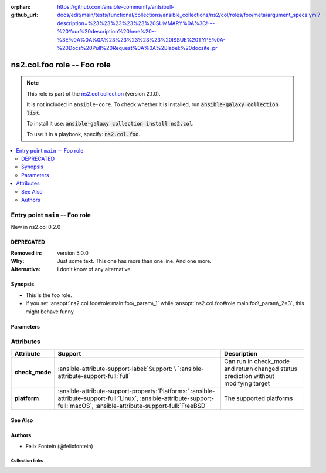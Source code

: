 
.. Document meta

:orphan:
:github_url: https://github.com/ansible-community/antsibull-docs/edit/main/tests/functional/collections/ansible_collections/ns2/col/roles/foo/meta/argument_specs.yml?description=%23%23%23%23%23%20SUMMARY%0A%3C!---%20Your%20description%20here%20--%3E%0A%0A%0A%23%23%23%23%23%20ISSUE%20TYPE%0A-%20Docs%20Pull%20Request%0A%0A%2Blabel:%20docsite_pr

.. |antsibull-internal-nbsp| unicode:: 0xA0
    :trim:

.. meta::
  :antsibull-docs: <ANTSIBULL_DOCS_VERSION>

.. Anchors

.. _ansible_collections.ns2.col.foo_role:

.. Title

ns2.col.foo role -- Foo role
++++++++++++++++++++++++++++

.. Collection note

.. note::
    This role is part of the `ns2.col collection <https://galaxy.ansible.com/ns2/col>`_ (version 2.1.0).

    It is not included in ``ansible-core``.
    To check whether it is installed, run :code:`ansible-galaxy collection list`.

    To install it use: :code:`ansible-galaxy collection install ns2.col`.

    To use it in a playbook, specify: :code:`ns2.col.foo`.

.. contents::
   :local:
   :depth: 2


.. Entry point title

Entry point ``main`` -- Foo role
--------------------------------

.. version_added

.. rst-class:: ansible-version-added

New in ns2.col 0.2.0

.. Deprecated

DEPRECATED
^^^^^^^^^^
:Removed in: version 5.0.0
:Why: Just some text.
      This one has more than one line.
      And one more.

:Alternative: I don't know
              of any
              alternative.


Synopsis
^^^^^^^^

.. Description

- This is the foo role.
- If you set \ :ansopt:`ns2.col.foo#role:main:foo\_param\_1`\  while \ :ansopt:`ns2.col.foo#role:main:foo\_param\_2=3`\ , this might behave funny.

.. Requirements


.. Options

Parameters
^^^^^^^^^^

.. raw:: html

  <table class="colwidths-auto ansible-option-table docutils align-default" style="width: 100%">
  <thead>
  <tr class="row-odd">
    <th class="head"><p>Parameter</p></th>
    <th class="head"><p>Comments</p></th>
  </tr>
  </thead>
  <tbody>
  <tr class="row-even">
    <td><div class="ansible-option-cell">
      <div class="ansibleOptionAnchor" id="parameter-main--foo_param_1"></div>
      <p class="ansible-option-title"><strong>foo_param_1</strong></p>
      <a class="ansibleOptionLink" href="#parameter-main--foo_param_1" title="Permalink to this option"></a>
      <p class="ansible-option-type-line">
        <span class="ansible-option-type">string</span>
      </p>

    </div></td>
    <td><div class="ansible-option-cell">
      <p>A string parameter</p>
      <p>If you set <code class="ansible-option literal notranslate"><strong><a class="reference internal" href="#parameter-main--foo_param_1"><span class="std std-ref"><span class="pre">foo_param_1</span></span></a></strong></code> while <code class="ansible-option-value literal notranslate"><a class="reference internal" href="#parameter-main--foo_param_2"><span class="std std-ref"><span class="pre">foo_param_2=3</span></span></a></code>, this might behave funny.</p>
    </div></td>
  </tr>
  <tr class="row-odd">
    <td><div class="ansible-option-cell">
      <div class="ansibleOptionAnchor" id="parameter-main--foo_param_2"></div>
      <p class="ansible-option-title"><strong>foo_param_2</strong></p>
      <a class="ansibleOptionLink" href="#parameter-main--foo_param_2" title="Permalink to this option"></a>
      <p class="ansible-option-type-line">
        <span class="ansible-option-type">integer</span>
      </p>

    </div></td>
    <td><div class="ansible-option-cell">
      <p>An integer parameter with a default.</p>
      <p class="ansible-option-line"><strong class="ansible-option-default-bold">Default:</strong> <code class="ansible-value literal notranslate ansible-option-default">13</code></p>
    </div></td>
  </tr>
  </tbody>
  </table>



.. Attributes


Attributes
----------

.. tabularcolumns:: \X{2}{10}\X{3}{10}\X{5}{10}

.. list-table::
  :width: 100%
  :widths: auto
  :header-rows: 1
  :class: longtable ansible-option-table

  * - Attribute
    - Support
    - Description

  * - .. raw:: html

        <div class="ansible-option-cell">
        <div class="ansibleOptionAnchor" id="attribute-check_mode"></div>

      .. _ansible_collections.ns2.col.foo_role__attribute-check_mode:

      .. rst-class:: ansible-option-title

      **check_mode**

      .. raw:: html

        <a class="ansibleOptionLink" href="#attribute-check_mode" title="Permalink to this attribute"></a>

      .. raw:: html

        </div>

    - .. raw:: html

        <div class="ansible-option-cell">

      :ansible-attribute-support-label:`Support: \ `\ :ansible-attribute-support-full:`full`


      .. raw:: html

        </div>

    - .. raw:: html

        <div class="ansible-option-cell">

      Can run in check\_mode and return changed status prediction without modifying target


      .. raw:: html

        </div>


  * - .. raw:: html

        <div class="ansible-option-cell">
        <div class="ansibleOptionAnchor" id="attribute-platform"></div>

      .. _ansible_collections.ns2.col.foo_role__attribute-platform:

      .. rst-class:: ansible-option-title

      **platform**

      .. raw:: html

        <a class="ansibleOptionLink" href="#attribute-platform" title="Permalink to this attribute"></a>

      .. raw:: html

        </div>

    - .. raw:: html

        <div class="ansible-option-cell">

      :ansible-attribute-support-property:`Platforms:` |antsibull-internal-nbsp|:ansible-attribute-support-full:`Linux`, :ansible-attribute-support-full:`macOS`, :ansible-attribute-support-full:`FreeBSD`


      .. raw:: html

        </div>

    - .. raw:: html

        <div class="ansible-option-cell">

      The supported platforms


      .. raw:: html

        </div>



.. Notes


.. Seealso

See Also
^^^^^^^^

.. seealso::

   \ :ref:`ns2.col.foo <ansible_collections.ns2.col.foo_module>`\ 
       The official documentation on the **ns2.col.foo** module.

Authors
^^^^^^^

- Felix Fontein (@felixfontein)



.. Extra links

Collection links
~~~~~~~~~~~~~~~~

.. ansible-links::

  - title: "Issue Tracker"
    url: "https://github.com/ansible-collections/community.general/issues"
    external: true
  - title: "Homepage"
    url: "https://github.com/ansible-collections/community.crypto"
    external: true
  - title: "Repository (Sources)"
    url: "https://github.com/ansible-collections/community.internal_test_tools"
    external: true
  - title: "Submit a bug report"
    url: "https://github.com/ansible-community/antsibull-docs/issues/new?assignees=&labels=&template=bug_report.md"
    external: true
  - title: Communication
    ref: communication_for_ns2.col


.. Parsing errors

